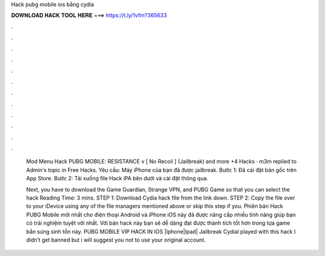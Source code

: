 Hack pubg mobile ios bằng cydia



𝐃𝐎𝐖𝐍𝐋𝐎𝐀𝐃 𝐇𝐀𝐂𝐊 𝐓𝐎𝐎𝐋 𝐇𝐄𝐑𝐄 ===> https://t.ly/1vfm?365633



.



.



.



.



.



.



.



.



.



.



.



.

          Mod Menu Hack PUBG MOBILE: RESISTANCE v [ No Recoil ] (Jailbreak) and more +4 Hacks · m3m replied to Admin's topic in Free Hacks. Yêu cầu: Máy iPhone của bạn đã được jailbreak. Bước 1: Đã cài đặt bản gốc trên App Store. Bước 2: Tải xuống file Hack iPA bên dưới và cài đặt thông qua.
          
          Next, you have to download the Game Guardian, Strange VPN, and PUBG Game so that you can select the hack  Reading Time: 3 mins. STEP 1: Download  Cydia hack file from the link down. STEP 2: Copy the file over to your iDevice using any of the file managers mentioned above or skip this step if you. Phiên bản Hack PUBG Mobile mới nhất cho điện thoại Android và iPhone iOS này đã được nâng cấp nhiều tính năng giúp bạn có trải nghiệm tuyệt vời nhất. Với bản hack này bạn sẽ dễ dàng đạt được thành tích tốt hơn trong tựa game bắn súng sinh tồn này. PUBG MOBILE VIP HACK IN IOS |Iphone|Ipad| Jailbreak CydiaI played with this hack I didn’t get banned but i will suggest you not to use your original account.
